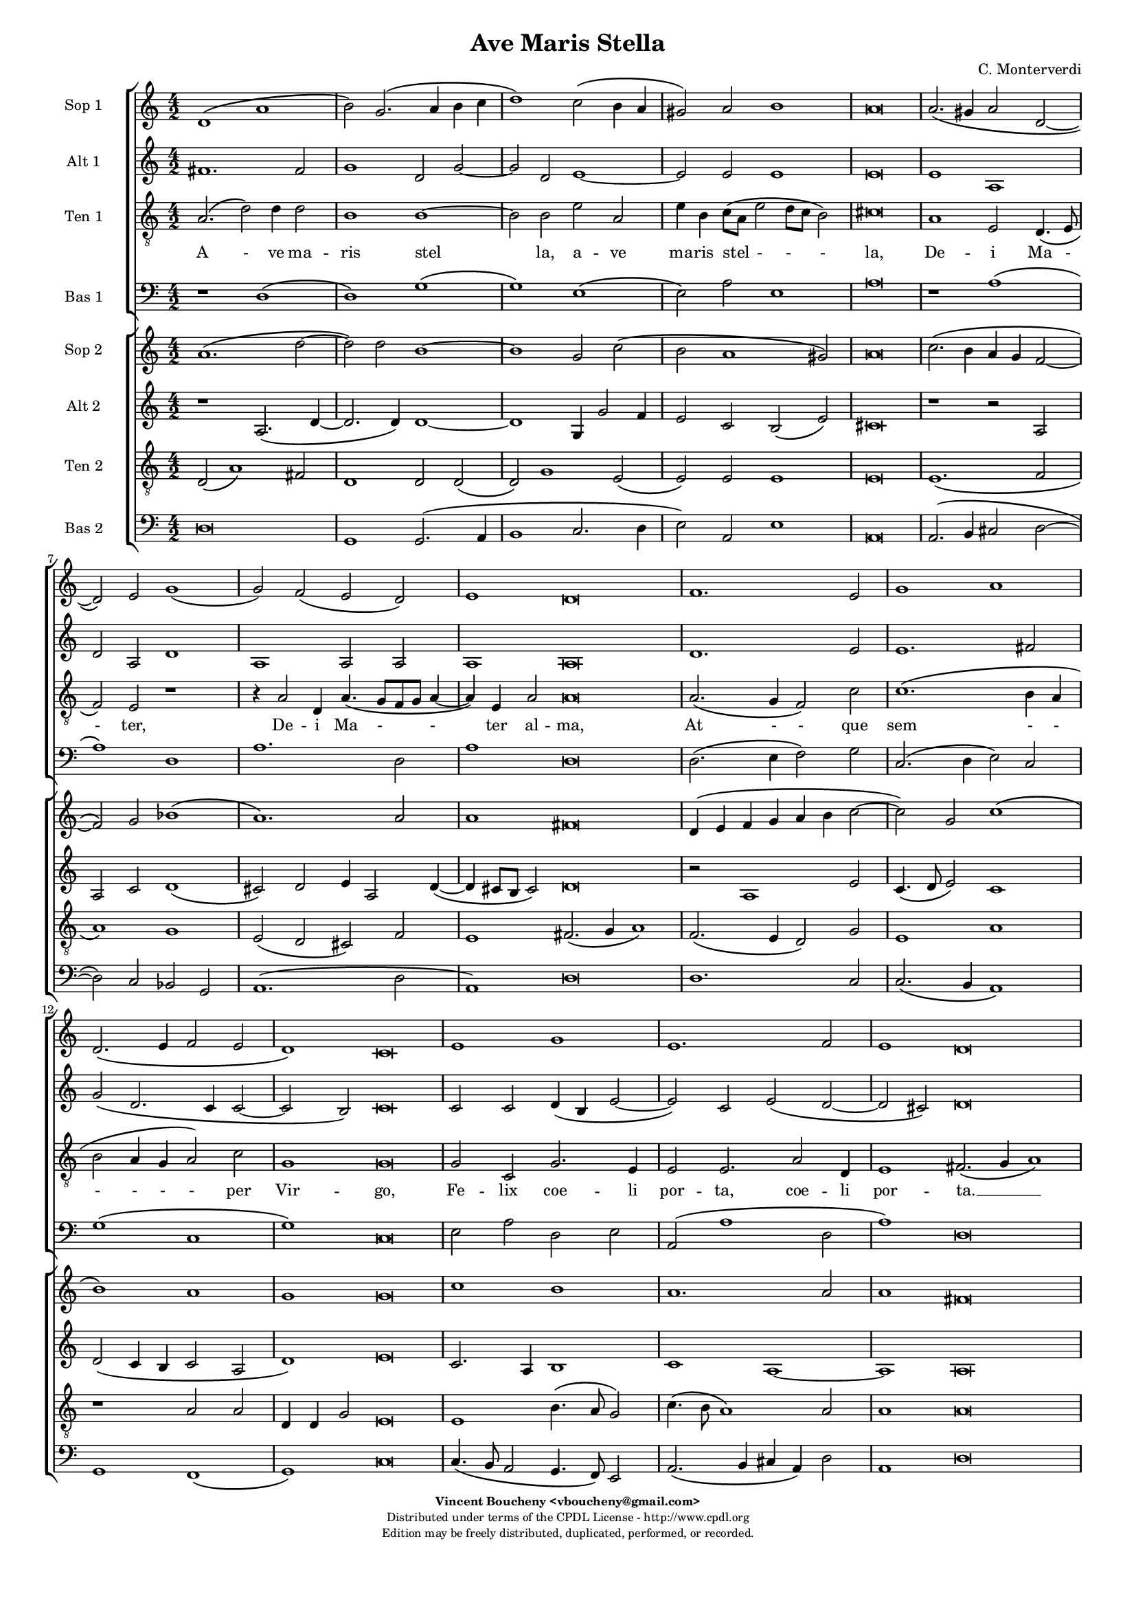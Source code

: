 %
% Ave Maris Stella
% (C) CPDL - V0.1
%
#(set-global-staff-size 14)
\paper {
#(set-paper-size "a4")
top-margin = 5\mm
bottom-margin = 10\mm
after-title-space = 5\mm
before-title-space = 0\mm
head-separation = 0\mm
left-margin = 10\mm
right-margin = 10\mm
}
\version "2.10.33"
\header {
title = "Ave Maris Stella"
composer = "C. Monterverdi"
enteredby = "Vincent Boucheny <vboucheny@gmail.com>"
copyright = \markup \fontsize #-2 {
\column {
\fill-line \bold {
\enteredby
}
\fill-line {
"Distributed under terms of the CPDL License - http://www.cpdl.org"
}
\fill-line {
"Edition may be freely distributed, duplicated, performed, or recorded."
}
\fill-line {
" "
}
}
}
}

globalVoice = { \time 4/2 \autoBeamOff }

% SOPRANO

sopraaVoiceVerseA =  \new Voice = "sopraaVoiceVerseA" {
\relative c'' {
\clef treble
\globalVoice

d,1\( a'
b2\) g2.\( a4 b c
d1\) c2\( b4 a
gis2\) a b1
a\breve

a2.\( gis4 a2 d,~
d \) e g1\(
g2\) f\( e d\)

\override Staff.TimeSignature #'stencil = ##f
\time 6/2

e1 d\breve

\override Staff.TimeSignature #'stencil = ##f
\time 4/2

f1. e2
g1 a
d,2.\( e4 f2 e

\override Staff.TimeSignature #'stencil = ##f
\time 6/2

d1\) c\breve

\override Staff.TimeSignature #'stencil = ##f
\time 4/2

e1 g
e1. f2

\override Staff.TimeSignature #'stencil = ##f
\time 6/2

e1 d\breve
}
}

soprabVoiceVerseA =  \new Voice = "soprabVoiceVerseA" {
\relative c'' {
\clef treble
\globalVoice

a1.\( d2~
d\) d b1~
b g2 c2\(
b a1 gis2\)
a\breve

c2.\( b4 a g f2~
f\) g bes1\(
a1.\) a2

\override Staff.TimeSignature #'stencil = ##f
\time 6/2

a1 fis\breve

\override Staff.TimeSignature #'stencil = ##f
\time 4/2

d4\( e f g a b c2~
c\) g c1\(
b\) a

\override Staff.TimeSignature #'stencil = ##f
\time 6/2

g g\breve

\override Staff.TimeSignature #'stencil = ##f
\time 4/2

c1 b
a1. a2

\override Staff.TimeSignature #'stencil = ##f
\time 6/2

a1 fis\breve

}
}

sopraVoiceVerseB = \new Voice = "sopraVoiceVerseB" {
\relative c'' {
\clef treble
\globalVoice

\time 6/4

d,4\( a' b\) g8[\( a b c] d4\)
c\( b8[ a] gis4\) a b2

\override Staff.TimeSignature #'stencil = ##f
\time 3/4

a2.

\override Staff.TimeSignature #'stencil = ##f
\time 6/4

a4\( g a d,2\) e4
g4.\( f8 e4\) d e2

\override Staff.TimeSignature #'stencil = ##f
\time 3/4

d2.

\override Staff.TimeSignature #'stencil = ##f
\time 6/4

f2 e4 g2 a4
d,4.\( e8 f4 e d2\)

\override Staff.TimeSignature #'stencil = ##f
\time 3/4

c2.

\override Staff.TimeSignature #'stencil = ##f
\time 6/4

e2. g
e f4 e2

\override Staff.TimeSignature #'stencil = ##f
\time 3/4

d2.

}
}

sopraaVoiceFinale = \new Voice = "sopraaVoiceFinale" {
\relative c'' {
\clef treble
\globalVoice

fis,\breve\( g\) fis

\bar "|."
}
}

soprabVoiceFinale = \new Voice = "soprabVoiceFinale" {
\relative c'' {
\clef treble
\globalVoice

a\breve\( bes\) a

\bar "|."
}
}

% ALTO

altoaVoiceVerseA =  \new Voice = "altoaVoiceVerseA" {
\relative c'  {
\clef treble
\globalVoice

fis1. fis2
g1 d2 g2~
g d e1~
e2 e e1
e\breve

e1 a,
d2 a d1
a a2 a

\override Staff.TimeSignature #'stencil = ##f
\time 6/2

a1 a\breve

\override Staff.TimeSignature #'stencil = ##f
\time 4/2

d1. e2
e1. fis2
g\( d2. c4 c2~

\override Staff.TimeSignature #'stencil = ##f
\time 6/2

c2 b\) c\breve

\override Staff.TimeSignature #'stencil = ##f
\time 4/2

c2 c d4\( b e2~
e\) c e\( d~

\override Staff.TimeSignature #'stencil = ##f
\time 6/2

d cis\) d\breve
}
}

altobVoiceVerseA =  \new Voice = "altobVoiceVerseA" {
\relative c'' {
\clef treble
\globalVoice

r1 a,2.\( d4~
d2. d4\) d1~
d g,4 g'2 f4
e2 c b\( e\)
cis\breve

r1 r2 a
a c d1\(
cis2\) d e4 a,2 d4~\(

\override Staff.TimeSignature #'stencil = ##f
\time 6/2

d cis8[ b] cis2\) d\breve

\override Staff.TimeSignature #'stencil = ##f
\time 4/2

r2 a1 e'2
c4.\( d8 e2\) c1
d2\( c4 b c2 a

\override Staff.TimeSignature #'stencil = ##f
\time 6/2

d1\) e\breve

\override Staff.TimeSignature #'stencil = ##f
\time 4/2

c2. a4 b1
c1 a~

\override Staff.TimeSignature #'stencil = ##f
\time 6/2

a a\breve
}
}

altoVoiceVerseB = \new Voice = "altoVoiceVerseB" {
\relative c'' {
\clef treble
\globalVoice

\time 6/4

fis,2. g
g2 e4 a2\( gis4\)

\override Staff.TimeSignature #'stencil = ##f
\time 3/4

a2.

\override Staff.TimeSignature #'stencil = ##f
\time 6/4

e4\( d e f2\) e4
d2. d4 d4.\( cis8\)

\override Staff.TimeSignature #'stencil = ##f
\time 3/4

d2.

\override Staff.TimeSignature #'stencil = ##f
\time 6/4

d2 e4 e4.\( d8\) c4
b2 c4 c2 b4

\override Staff.TimeSignature #'stencil = ##f
\time 3/4

c2.

\override Staff.TimeSignature #'stencil = ##f
\time 6/4

c2 c4 d2 e4
c4.\( d8 e4 d2 cis4\)

\override Staff.TimeSignature #'stencil = ##f
\time 3/4

d2.
}
}

altoVoiceVerseC = \new Voice = "altoVoiceVerseC" {
\relative c'' {
\clef treble
\globalVoice

\time 6/4

fis,2. g
g2 e4 a2\( gis4\)

\override Staff.TimeSignature #'stencil = ##f
\time 3/4

a2.

\override Staff.TimeSignature #'stencil = ##f
\time 6/4

e4\( d e f2\) e4
d2. d4 d4.\( cis8\)

\override Staff.TimeSignature #'stencil = ##f
\time 3/4

d2.

\override Staff.TimeSignature #'stencil = ##f
\time 6/4

d2 e4 e4.\( d8 c4\)
b2 c4 c2 b4

\override Staff.TimeSignature #'stencil = ##f
\time 3/4

c2.

\override Staff.TimeSignature #'stencil = ##f
\time 6/4

c2 c4 d2 e4
c4.\( d8 e4 d2 cis4\)

\override Staff.TimeSignature #'stencil = ##f
\time 3/4

d2.
}
}

altoaVoiceFinale = \new Voice = "altoaVoiceFinale" {
\relative c'' {
\clef treble
\globalVoice

d,\breve\( d\) d

\bar "|."
}
}

altobVoiceFinale = \new Voice = "altobVoiceFinale" {
\relative c'' {
\clef treble
\globalVoice

a,2\( d1 c2
bes2. a4 g2 d'\)
d\breve

\bar "|."
}
}

% TENOR

tenoraVoiceVerseA =  \new Voice = "tenoraVoiceVerseA" {
\relative c' {
\clef "G_8"
\globalVoice

\time 6/4

a2.\( d2\) d4 d2
b1 b~
b2 b e a,
e'4 b c8\([ a] e'2 d8[ c] b2\)
cis\breve

a1 e2 d4.\( e8
f2\) e r1
r4 a2 d,4 a'4.\( g8[ f g] a4~

\override Staff.TimeSignature #'stencil = ##f
\time 6/2

a\) e a2 a\breve

\override Staff.TimeSignature #'stencil = ##f
\time 4/2

a2.\( g4 f2\) c'
c1.\( b4 a
b2 a4 g a2\) c

\override Staff.TimeSignature #'stencil = ##f
\time 6/2

g1 g\breve

\override Staff.TimeSignature #'stencil = ##f
\time 4/2

g2 c, g'2. e4
e2 e2. a2 d,4

\override Staff.TimeSignature #'stencil = ##f
\time 18/2

e1 fis2.\( g4 a1\)

}
}

tenorbVoiceVerseA =  \new Voice = "tenorbVoiceVerseA" {
\relative c' {
\clef "G_8"
\globalVoice

d,2\( a'1\) fis2
d1 d2 d\(
d\) g1 e2\(
e\) e e1
e\breve

e1.\( f2
a1\) g
e2\( d cis\) f

\override Staff.TimeSignature #'stencil = ##f
\time 6/2

e1 fis2.\( g4 a1\)

\override Staff.TimeSignature #'stencil = ##f
\time 4/2

f2.\( e4 d2\) g
e1 a
r a2 a

\override Staff.TimeSignature #'stencil = ##f
\time 6/4

d,4 d g2 e\breve

\override Staff.TimeSignature #'stencil = ##f
\time 4/2

e1 b'4.\( a8 g2\)
c4.\( b8 a1\) a2

\override Staff.TimeSignature #'stencil = ##f
\time 6/2

a1 a\breve

\time 6/4
}
}

tenorVoiceVerseB = \new Voice = "tenorVoiceVerseB" {
\relative c' {
\clef "G_8"
\globalVoice

\time 6/4

d2. d
e4\( d8[ c] b4\) e e2

\override Staff.TimeSignature #'stencil = ##f
\time 3/4

e2.

\override Staff.TimeSignature #'stencil = ##f
\time 6/4

c4\( b a a2\) a4
bes4.\( a8 g4\) f a2

\override Staff.TimeSignature #'stencil = ##f
\time 3/4

a2.

\override Staff.TimeSignature #'stencil = ##f
\time 6/4

a2 c4 c2 e,4
g2 a4 c g2

\override Staff.TimeSignature #'stencil = ##f
\time 3/4

g2.

\override Staff.TimeSignature #'stencil = ##f
\time 6/4

g2 a4 b2.
a a

\override Staff.TimeSignature #'stencil = ##f
\time 3/4

a
}
}

tenorVoiceVerseC = \new Voice = "tenorVoiceVerseC" {
\relative c' {
\clef "G_8"
\globalVoice

\time 6/4

d2. d
e4\( d8[ c] b4\) e e2

\override Staff.TimeSignature #'stencil = ##f
\time 3/4

e2.

\override Staff.TimeSignature #'stencil = ##f
\time 6/4

c4\( b a a2\) a4
bes4.\( a8 g4\) f a2

\override Staff.TimeSignature #'stencil = ##f
\time 3/4

a2.

\override Staff.TimeSignature #'stencil = ##f
\time 6/4

a2 c4 c2 e,4
g2\( a4 c g2\)

\override Staff.TimeSignature #'stencil = ##f
\time 3/4

g2.

\override Staff.TimeSignature #'stencil = ##f
\time 6/4

g2 a4 b2.
a a

\override Staff.TimeSignature #'stencil = ##f
\time 3/4

a
}
}

tenoraVoiceFinale = \new Voice = "tenoraVoiceFinale" {
\relative c' {
\clef treble
\globalVoice

a'\breve\( g\) a

\bar "|."
}
}

tenorbVoiceFinale = \new Voice = "tenorbVoiceFinale" {
\relative c' {
\clef treble
\globalVoice

a'4\(g fis e d2 d'~
d4 c bes2. a4 g d\)
d\breve

\bar "|."
}
}

% BASS

bassaVoiceVerseA =  \new Voice = "bassaVoiceVerseA" {
\relative c {
\clef "bass"
\globalVoice

r1 d\(
d\) g\(
g\) e\(
e2\) a e1
a\breve

r1 a\(
a\) d,
a'1. d,2

\override Staff.TimeSignature #'stencil = ##f
\time 6/2

a'1 d,\breve

\override Staff.TimeSignature #'stencil = ##f
\time 4/2

d2.\( e4 f2\) g
c,2.\( d4 e2\) c
g'1\( c,

\override Staff.TimeSignature #'stencil = ##f
\time 6/2

g'\) c,\breve

\override Staff.TimeSignature #'stencil = ##f
\time 4/2

e2 a d, e
a,\( a'1 d,2

\override Staff.TimeSignature #'stencil = ##f
\time 6/2

a'1\) d,\breve

\time 6/4

}
}

bassbVoiceVerseA =  \new Voice = "bassbVoiceVerseA" {
\relative c {
\clef "bass"
\globalVoice

d\breve
g,1 g2.\( a4
b1 c2. d4
e2\) a,2 e'1
a,\breve

a2.\( b4 cis2 d2~
d\) c bes g
a1.\( d2

\override Staff.TimeSignature #'stencil = ##f
\time 6/2

a1\) d\breve

\override Staff.TimeSignature #'stencil = ##f
\time 4/2

d1. c2
c2.\( b4 a1\)
g f\(

\override Staff.TimeSignature #'stencil = ##f
\time 6/2

g\) c\breve

\override Staff.TimeSignature #'stencil = ##f
\time 4/2

c4.\( b8 a2 g4. f8\) e2
a2.\( b4 cis a\) d2

\override Staff.TimeSignature #'stencil = ##f
\time 6/2

a1 d\breve

\time 6/4
}
}

bassVoiceVerseB = \new Voice = "bassVoiceVerseB" {
\relative c' {
\clef "bass"
\globalVoice

\time 6/4

d,2. g,4.\( a8 b4\)
c4.\( d8 e4\) a, e'2

\override Staff.TimeSignature #'stencil = ##f
\time 3/4

a,2.

\override Staff.TimeSignature #'stencil = ##f
\time 6/4

a4\( b cis d2\) c4
bes2. bes4 a2

\override Staff.TimeSignature #'stencil = ##f
\time 3/4

d2.

\override Staff.TimeSignature #'stencil = ##f
\time 6/4

d2 c4 c4.\( b8 a4\)
g2\( f\) g

\override Staff.TimeSignature #'stencil = ##f
\time 3/4

c2.

\override Staff.TimeSignature #'stencil = ##f
\time 6/4

c4.\( b8 a4 g4. f8\) e4
a4.\( b8[ cis a]\) d4 a2

\override Staff.TimeSignature #'stencil = ##f
\time 3/4

d2.

}
}

bassVoiceVerseC = \new Voice = "bassVoiceVerseC" {
\relative c' {
\clef "bass"
\globalVoice

\time 6/4

d,2. g,4.\( a8 b4\)
c4.\( d8 e4\) a, e'2

\override Staff.TimeSignature #'stencil = ##f
\time 3/4

a,2.

\override Staff.TimeSignature #'stencil = ##f
\time 6/4

a4\( b cis d2\) c4
bes2. bes4 a2

\override Staff.TimeSignature #'stencil = ##f
\time 3/4

d2.

\override Staff.TimeSignature #'stencil = ##f
\time 6/4

d2 c4 c4.\( b8 a4
g2\) f g

\override Staff.TimeSignature #'stencil = ##f
\time 3/4

c2.

\override Staff.TimeSignature #'stencil = ##f
\time 6/4

c4.\( b8 a4\) g4.\( f8 e4\)
a4.\( b8[ cis a]\) d4 a2

\override Staff.TimeSignature #'stencil = ##f
\time 3/4

d2.
}
}

bassaVoiceFinale = \new Voice = "bassaVoiceFinale" {
\relative c' {
\clef "bass"
\globalVoice

d,\breve\( g\) d

\bar "|."
}
}

bassbVoiceFinale = \new Voice = "bassbVoiceFinale" {
\relative c' {
\clef "bass"
\globalVoice

d,\breve\( g,\) d'

\bar "|."
}
}

%
% STAFFS
%

% VERSE 1

sopraaStaffVerseA = \new Staff = "sopraaStaffVerseA" {
\set Staff.midiInstrument = #"recorder"
\set Staff.instrumentName = #"Sop 1"
<<
\sopraaVoiceVerseA
>>
}

soprabStaffVerseA = \new Staff = "soprabStaffVerseA" {
\set Staff.midiInstrument = #"recorder"
\set Staff.instrumentName = #"Sop 2"
<<
\soprabVoiceVerseA
>>
}

altoaStaffVerseA = \new Staff = "altoaStaffVerseA" {
\set Staff.midiInstrument = #"recorder"
\set Staff.instrumentName = #"Alt 1"
<<
\altoaVoiceVerseA
>>
}

altobStaffVerseA = \new Staff = "altobStaffVerseA" {
\set Staff.midiInstrument = #"recorder"
\set Staff.instrumentName = #"Alt 2"
<<
\altobVoiceVerseA
>>
}

tenoraStaffVerseA = \new Staff = "tenoraStaffVerseA" {
\set Staff.midiInstrument = #"acoustic grand"
\set Staff.instrumentName = #"Ten 1"
<<
\tenoraVoiceVerseA
>>
}

tenorbStaffVerseA = \new Staff = "tenorbStaffVerseA" {
\set Staff.midiInstrument = #"recorder"
\set Staff.instrumentName = #"Ten 2"
<<
\tenorbVoiceVerseA
>>
}

bassaStaffVerseA = \new Staff = "bassaStaffVerseA" {
\set Staff.midiInstrument = #"recorder"
\set Staff.instrumentName = #"Bas 1"
<<
\bassaVoiceVerseA
>>
}

bassbStaffVerseA = \new Staff = "bassbStaffVerseA" {
\set Staff.midiInstrument = #"recorder"
\set Staff.instrumentName = #"Bas 2"
<<
\bassbVoiceVerseA
>>
}

% VERSE 2

sopraStaffVerseB = \new Staff = "sopraStaffVerseB" {
\set Staff.midiInstrument = #"recorder"
\set Staff.instrumentName = #"Sop 1"
<<
\sopraVoiceVerseB
>>
}

altoStaffVerseB = \new Staff = "altoStaffVerseB" {
\set Staff.midiInstrument = #"recorder"
\set Staff.instrumentName = #"Alt 1"
<<
\altoVoiceVerseB
>>
}

tenorStaffVerseB = \new Staff = "tenorStaffVerseB" {
\set Staff.midiInstrument = #"recorder"
\set Staff.instrumentName = #"Ten 1"
<<
\tenorVoiceVerseB
>>
}

bassStaffVerseB = \new Staff = "bassStaffVerseB" {
\set Staff.midiInstrument = #"recorder"
\set Staff.instrumentName = #"Bas 1"
<<
\bassVoiceVerseB
>>
}

% VERSE 3

sopraStaffVerseC = \new Staff = "sopraStaffVerseC" {
\set Staff.midiInstrument = #"recorder"
\set Staff.instrumentName = #"Sop 2"
<<
\sopraVoiceVerseB
>>
}

altoStaffVerseC = \new Staff = "altoStaffVerseC" {
\set Staff.midiInstrument = #"recorder"
\set Staff.instrumentName = #"Alt 2"
<<
\altoVoiceVerseC
>>
}

tenorStaffVerseC = \new Staff = "tenorStaffVerseC" {
\set Staff.midiInstrument = #"recorder"
\set Staff.instrumentName = #"Ten 2"
<<
\tenorVoiceVerseC
>>
}

bassStaffVerseC = \new Staff = "bassStaffVerseC" {
\set Staff.midiInstrument = #"recorder"
\set Staff.instrumentName = #"Bas 2"
<<
\bassVoiceVerseC
>>
}

% VERSE 4

sopraaStaffVerseD = \new Staff = "sopraaStaffVerseD" {
\set Staff.midiInstrument = #"recorder"
\set Staff.instrumentName = #"Sop 1"
<<
\sopraaVoiceVerseA
>>
}

soprabStaffVerseD = \new Staff = "soprabStaffVerseD" {
\set Staff.midiInstrument = #"recorder"
\set Staff.instrumentName = #"Sop 2"
<<
\soprabVoiceVerseA
>>
}

altoaStaffVerseD = \new Staff = "altoaStaffVerseD" {
\set Staff.midiInstrument = #"recorder"
\set Staff.instrumentName = #"Alt 1"
<<
\altoaVoiceVerseA
>>
}

altobStaffVerseD = \new Staff = "altobStaffVerseD" {
\set Staff.midiInstrument = #"recorder"
\set Staff.instrumentName = #"Alt 2"
<<
\altobVoiceVerseA
>>
}

tenoraStaffVerseD = \new Staff = "tenoraStaffVerseD" {
\set Staff.midiInstrument = #"acoustic grand"
\set Staff.instrumentName = #"Ten 1"
<<
\tenoraVoiceVerseA
>>
}

tenorbStaffVerseD = \new Staff = "tenorbStaffVerseD" {
\set Staff.midiInstrument = #"recorder"
\set Staff.instrumentName = #"Ten 2"
<<
\tenorbVoiceVerseA
>>
}

bassaStaffVerseD = \new Staff = "bassaStaffVerseD" {
\set Staff.midiInstrument = #"recorder"
\set Staff.instrumentName = #"Bas 1"
<<
\bassaVoiceVerseA
>>
}

bassbStaffVerseD = \new Staff = "bassbStaffVerseD" {
\set Staff.midiInstrument = #"recorder"
\set Staff.instrumentName = #"Bas 2"
<<
\bassbVoiceVerseA
>>
}

% Finale

sopraaStaffFinale = \new Staff = "sopraaStaffFinale" {
\set Staff.midiInstrument = #"recorder"
\set Staff.instrumentName = #"Sop 1"
<<
\sopraaVoiceFinale
>>
}

soprabStaffFinale = \new Staff = "soprabStaffFinale" {
\set Staff.midiInstrument = #"recorder"
\set Staff.instrumentName = #"Sop 2"
<<
\soprabVoiceFinale
>>
}

altoaStaffFinale = \new Staff = "altoaStaffFinale" {
\set Staff.midiInstrument = #"recorder"
\set Staff.instrumentName = #"Alt 1"
<<
\altoaVoiceFinale
>>
}

altobStaffFinale = \new Staff = "altobStaffFinale" {
\set Staff.midiInstrument = #"recorder"
\set Staff.instrumentName = #"Alt 2"
<<
\altobVoiceFinale
>>
}

tenoraStaffFinale = \new Staff = "tenoraStaffFinale" {
\set Staff.midiInstrument = #"acoustic grand"
\set Staff.instrumentName = #"Ten 1"
<<
\tenoraVoiceFinale
>>
}

tenorbStaffFinale = \new Staff = "tenorbStaffFinale" {
\set Staff.midiInstrument = #"recorder"
\set Staff.instrumentName = #"Ten 2"
<<
\tenorbVoiceFinale
>>
}

bassaStaffFinale = \new Staff = "bassaStaffFinale" {
\set Staff.midiInstrument = #"recorder"
\set Staff.instrumentName = #"Bas 1"
<<
\bassaVoiceFinale
>>
}

bassbStaffFinale = \new Staff = "bassbStaffFinale" {
\set Staff.midiInstrument = #"recorder"
\set Staff.instrumentName = #"Bas 2"
<<
\bassbVoiceFinale
>>
}

%
% Lyrics
%


% SOPRANO

sopraaWords = \lyricmode {
A - -
ve __ _ _ _
_ ma - -
- ris stel --
la,

De - -
- i Ma
- ter __ _ _
al -- ma,

At -- que
sem -- per
Vir - - -
- go,

Fe -- lix
coe -- li
por -- ta.

Su - - mens__ _
il - - lud A --
ve
Ga - - - bri --
e - - lis o --
re,
}

soprabWords = \lyricmode {
A -
ve ma --
ris stel
- - -
la,

De - - -
- i Ma
- ter
al -- ma,

At - - - - - -
que sem
- per
Vir -- go,

Fe -- lix
coe -- lis
por -- ta.
}

sopraWordsVerseB = \lyricmode {
Su - - mens __ _
il - - lud A --
ve

Ga - - - bri --
e - - lis o --
re,

Fun -- da nos in pa - - - -
ce,

Mu -- tans
E -- vae no --
men.
}

sopraWordsVerseC = \lyricmode {
Sol - - ve __ _
vin - - cla re --
is,

Pro - - - fer
lu - - men cae --
cis:

Ma -- la no -- stra
pel - - - -
le,

Bo -- na
cunc -- ta po --
sce.
}

sopraaWordsVerseD = \lyricmode {
Sit __ _
_ laus __ _ _ _
_ De - -
- o Pa --
tri,

Sum - - -
mo Chri
- sto __ _ _
de -- cus,

Spi -- ri --
tu -- i
Sanc - - -
- to,

Tri -- bus
ho -- nor
u -- nus.
}

soprabWordsVerseD = \lyricmode {
Sit __ _
laus De --
o Pa
- - -
tri,

Sum - - -
- mo Chri
- sto
de -- cus,

Spi - - - - -
- ri --
tu - i
Sanc --
to,

Tri -- bus
ho -- nor
u -- nus.
}

% ALTO

altoaWords = \lyricmode {
A --
ve
ma --
ris stel --
la, ma --
ris stel --
la,

De -- i
Ma -- ter al --
ma, Ma -- ter
al -- ma,

At -- que
sem -- per
Vir - - -
- go,

Fe -- lix coe - -
li por -
- ta.
}

altobWords = \lyricmode {
A -
ve ma
ris, a -- ve
ma -- ris stel -
la,

De
- i Ma
- ter al -- ma, al
- - ma,

At -- que
sem - - per
Vir - - - -
- go,

Fe -- lix coe --
lis por
ta,
}

altoWordsVerseB = \lyricmode {
Su -- mens
il -- lud a -
ve

Ga - - - bri --
e -- lis o -
re,

Fun -- da nos __ _ in
pa -- ce, in pa --
ce,

Mu -- tans E -- vae
no - - - -
men.
}

altoWordsVerseC = \lyricmode {
Sol -- ve
vin -- cla re -
is,

Pro - - - fer
lu -- men cae -
cis:

Ma -- la no - -
stra in pel -
le,

Bo -- na cunc -- ta
po - - - -
sce.
}

altoaWordsVerseD = \lyricmode {
Sit laus
De -- o,
sit __
laus De --
o Pa --
tri,

Sum -- mo
Chri -- sto de --
cus, Chri -- sto
de -- cus,

Spi -- ri --
tu -- i
Sanc - - -
- to,

Tri -- bus ho -
- nor u -
- nus.
}

altobWordsVerseD = \lyricmode {
Sit __
_ laus De --
o, sit laus
De -- o Pa -
tri,

Sum
- mo Chri --
sto de -- cus, de -
- - cus,

Spi -- ri --
tu - - i
Sanc - - - -
- to,

Tri -- bus ho
nor u
nus.
}

% TENOR

tenoraWords = \lyricmode {
A - ve ma --
ris stel
la, a -- ve
ma -- ris stel - - -
la,

De -- i Ma -
- ter,
De -- i Ma -
- ter al -- ma,

At - - que
sem - -
- - - - per
Vir -- go,

Fe -- lix coe -- li
por -- ta, coe -- li
por -- ta. __ _ _

}

tenorbWords = \lyricmode {
A - ve
ma -- ris, a
- ve ma
- ris stel
la,

De -
- i
Ma - - ter
al ma, __ _ _

At - - que
sem -- per
at -- que
sem -- per Vir -- go,

Fe -- lix __ _ _
coe - - li
por -- ta.
}

tenorWordsVerseB = \lyricmode {
Su -- mens
il - - lud A --
ve

Ga - - - bri --
e - - lis o --
re,

Fun -- da nos in
pa -- ce, in pa --
ce,

Mu -- tans E -- vae
no --
men.
}

tenorWordsVerseC = \lyricmode {
Sol -- ve
vin - - cla re --
is,

Pro - - - fer
lu - - men cae --
cis:

Ma -- la no -- stra
pel - - -
le,

Bo -- na cunc --
ta po --
sce.
}

tenoraWordsVerseD = \lyricmode {
Sit __ _ laus De --
o Pa --
tri, sit laus
De -- o Pa - - -
tri,

Sum -- mo Chri -
- sto,
sum -- mo Chri -
- sto de -- cus,

Spi - - ri --
tu - -
- - - - i
Sanc -- to,

Tri -- bus ho -- nor
u -- nus, ho -- nor
u -- nus. __ _ _
}

tenorbWordsVerseD = \lyricmode {
Sit __ _ laus
De -- o, sit __
_ laus De
- o Pa --
tri,

Sum -- mo
Chri -- sto
de - - cus,
de -- cus, __ _ _

Spi -- ri -- tu -- i
Sanc -- to.
Spi -- ri --
tu -- i Sanc -- to,

Tri -- bus __ _ _
ho - - nor
u -- nus.
}

% BASS

bassaWords = \lyricmode {
A -
ve __ _
ma -
ris stel --
la,

De
- i
Ma -- ter
al -- ma,

At - - que
sem - - per
Vir -
- go,

Fe -- lix coe -- li
por - -
- ta.
}

bassbWords = \lyricmode {
A
ve ma -
- - -
- ris stel --
la,

De - -
- i Ma -- ter
al -
- ma,

At -- que
sem - -
per Vir
- go,

Fe - - - - lix
coe - - - li
por -- ta.
}

bassWordsVerseB = \lyricmode {
Su -- mens __ _ _
il - - lud A --
ve

Ga - - - bri --
e -- lis o --
re,

Fun -- da nos __ _ _
in __ _ pa --
ce,

Mu - - - - tans
E - vae no --
men.
}

bassWordsVerseC = \lyricmode {
Sol -- ve __ _ _
vin - - cla re --
is,

Pro - - - fer
lu -- men cae --
cis:

Ma -- la no - -
- stra pel --
le,

Bo - - na __ _ _
cunc - ta po --
sce.
}

bassaWordsVerseD = \lyricmode {
Sit __ _
laus __ _
De
- o Pa --
tri,

Sum
- mo
Chri -- sto
de -- cus,

Spi - - ri --
tu - - i
Sanc -
- to,

Tri -- bus ho -
nor u -
- nus.
}

bassbWordsVerseD = \lyricmode {
Sit
laus De -
- - -
- o Pa --
tri,

Sum - -
- mo Chri -- sto
de -
- cus,

Spi -- ri --
tu - -
i Sanc
- to,

Tri - - - - bus
ho - - - nor
u -- nus.
}


% FINALE

AveFinale = \lyricmode {
A - men.
}

AveBFinale = \lyricmode {
A - - - - - - men.
}

AveCFinale = \lyricmode{
A - - - - - - - - - - men.
}

\score {
<<
\new ChoirStaff <<
\sopraaStaffVerseA
\altoaStaffVerseA
\tenoraStaffVerseA
\new Lyrics \lyricsto "tenoraVoiceVerseA" { \tenoraWords }
\bassaStaffVerseA
>>
\new ChoirStaff <<
\soprabStaffVerseA
\altobStaffVerseA
\tenorbStaffVerseA
\bassbStaffVerseA
>>
>>
}

\score {
<<
\new ChoirStaff <<
\sopraStaffVerseB
\altoStaffVerseB
\tenorStaffVerseB
\bassStaffVerseB
>>
>>
}

\score {
<<
\new ChoirStaff <<
\sopraStaffVerseC
\altoStaffVerseC
\tenorStaffVerseC
\bassStaffVerseC
>>
>>
}


\score {
<<
\new ChoirStaff <<
\sopraaStaffVerseD
\altoaStaffVerseD
\tenoraStaffVerseD
\new Lyrics \lyricsto "tenoraVoiceVerseA" { \tenoraWordsVerseD }
\bassaStaffVerseD
>>
\new ChoirStaff <<
\soprabStaffVerseD
\altobStaffVerseD
\tenorbStaffVerseD
\bassbStaffVerseD
>>
>>
\layout { }
\midi {
\context {
\Score
tempoWholesPerMinute = #(ly:make-moment 65 2)
}
}
}

\score {
<<
\new ChoirStaff <<
\sopraaStaffFinale
\altoaStaffFinale
\tenoraStaffFinale
\new Lyrics \lyricsto "tenoraVoiceFinale" { \AveFinale }
\bassaStaffFinale
>>
\new ChoirStaff <<
\soprabStaffFinale
\altobStaffFinale
\tenorbStaffFinale
\bassbStaffFinale
>>
>>
\layout { }
\midi {
\context {
\Score
tempoWholesPerMinute = #(ly:make-moment 65 2)
}
}
}
